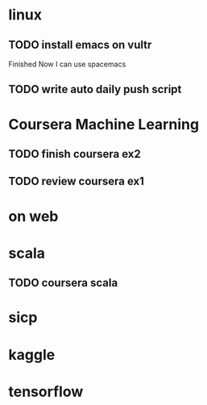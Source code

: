 * linux
** TODO install emacs on vultr
   SCHEDULED: <2017-01-07 Sat>
   :LOGBOOK:
   CLOCK: [2017-01-07 Sat 15:30]--[2017-01-07 Sat 17:06] =>  1:36
   :END:
   Finished Now I can use spacemacs
** TODO write auto daily push script
   SCHEDULED: <2017-01-06 Fri>
   :LOGBOOK:
   CLOCK: [2017-01-07 Sat 12:53]--[2017-01-07 Sat 15:29] =>  2:36
   CLOCK: [2017-01-06 Fri 10:40]--[2017-01-06 Fri 17:02] =>  6:22
   :END:

* Coursera Machine Learning
** TODO finish coursera ex2
** TODO review coursera ex1

* on web
  :LOGBOOK:
  CLOCK: [2017-01-06 Fri 17:03]--[2017-01-07 Sat 12:53] => 19:50
  :END:
* scala 
** TODO coursera scala
   SCHEDULED: <2017-02-05 Sun>
* sicp
* kaggle
* tensorflow

